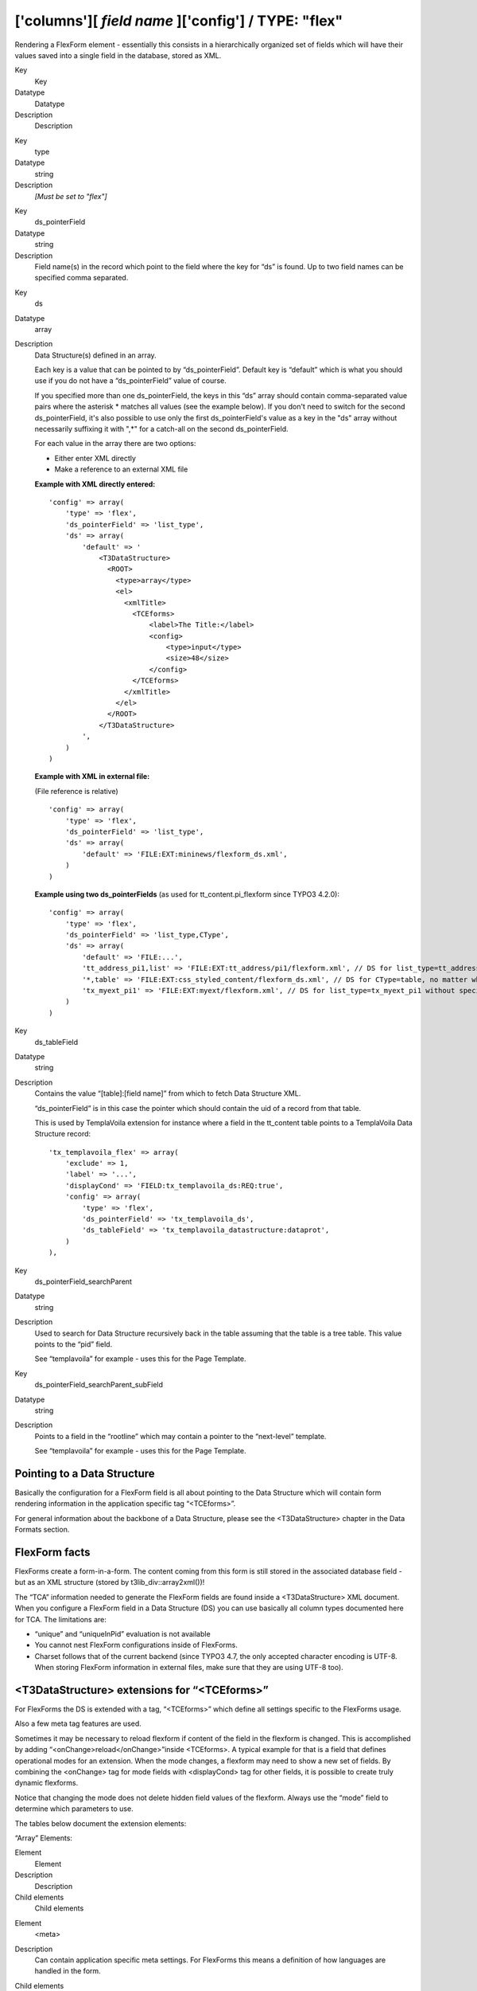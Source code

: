 ﻿.. include:: Images.txt

.. ==================================================
.. FOR YOUR INFORMATION
.. --------------------------------------------------
.. -*- coding: utf-8 -*- with BOM.

.. ==================================================
.. DEFINE SOME TEXTROLES
.. --------------------------------------------------
.. role::   underline
.. role::   typoscript(code)
.. role::   ts(typoscript)
   :class:  typoscript
.. role::   php(code)


['columns'][ *field name* ]['config'] / TYPE: "flex"
^^^^^^^^^^^^^^^^^^^^^^^^^^^^^^^^^^^^^^^^^^^^^^^^^^^^

Rendering a FlexForm element - essentially this consists in a
hierarchically organized set of fields which will have their values
saved into a single field in the database, stored as XML.


.. ### BEGIN~OF~TABLE ###

.. container:: table-row

   Key
         Key
   
   Datatype
         Datatype
   
   Description
         Description


.. container:: table-row

   Key
         type
   
   Datatype
         string
   
   Description
         *[Must be set to "flex"]*


.. container:: table-row

   Key
         ds\_pointerField
   
   Datatype
         string
   
   Description
         Field name(s) in the record which point to the field where the key for
         “ds” is found. Up to two field names can be specified comma separated.


.. container:: table-row

   Key
         ds
   
   Datatype
         array
   
   Description
         Data Structure(s) defined in an array.
         
         Each key is a value that can be pointed to by “ds\_pointerField”.
         Default key is “default” which is what you should use if you do not
         have a “ds\_pointerField” value of course.
         
         If you specified more than one ds\_pointerField, the keys in this “ds”
         array should contain comma-separated value pairs where the asterisk \*
         matches all values (see the example below). If you don't need to
         switch for the second ds\_pointerField, it's also possible to use only
         the first ds\_pointerField's value as a key in the "ds" array without
         necessarily suffixing it with ",\*" for a catch-all on the second
         ds\_pointerField.
         
         For each value in the array there are two options:
         
         - Either enter XML directly
         
         - Make a reference to an external XML file
         
         **Example with XML directly entered:**
         
         ::
         
            'config' => array(
                'type' => 'flex',
                'ds_pointerField' => 'list_type',
                'ds' => array(
                    'default' => '
                        <T3DataStructure>
                          <ROOT>
                            <type>array</type>
                            <el>
                              <xmlTitle>
                                <TCEforms>
                                    <label>The Title:</label>
                                    <config>
                                        <type>input</type>
                                        <size>48</size>
                                    </config>
                                </TCEforms>
                              </xmlTitle>
                            </el>
                          </ROOT>
                        </T3DataStructure>
                    ',
                )
            )
         
         **Example with XML in external file:**
         
         (File reference is relative)
         
         ::
         
            'config' => array(
                'type' => 'flex',
                'ds_pointerField' => 'list_type',
                'ds' => array(
                    'default' => 'FILE:EXT:mininews/flexform_ds.xml',
                )
            )
         
         **Example using two ds\_pointerFields** (as used for
         tt\_content.pi\_flexform since TYPO3 4.2.0):
         
         ::
         
            'config' => array(
                'type' => 'flex',
                'ds_pointerField' => 'list_type,CType',
                'ds' => array(
                    'default' => 'FILE:...',
                    'tt_address_pi1,list' => 'FILE:EXT:tt_address/pi1/flexform.xml', // DS for list_type=tt_address_pi1 and CType=list
                    '*,table' => 'FILE:EXT:css_styled_content/flexform_ds.xml', // DS for CType=table, no matter which list_type value
                    'tx_myext_pi1' => 'FILE:EXT:myext/flexform.xml', // DS for list_type=tx_myext_pi1 without specifying a CType at all
                )
            )


.. container:: table-row

   Key
         ds\_tableField
   
   Datatype
         string
   
   Description
         Contains the value “[table]:[field name]” from which to fetch Data
         Structure XML.
         
         “ds\_pointerField” is in this case the pointer which should contain
         the uid of a record from that table.
         
         This is used by TemplaVoila extension for instance where a field in
         the tt\_content table points to a TemplaVoila Data Structure record:
         
         ::
         
            'tx_templavoila_flex' => array(        
                'exclude' => 1,
                'label' => '...',
                'displayCond' => 'FIELD:tx_templavoila_ds:REQ:true',
                'config' => array(
                    'type' => 'flex',    
                    'ds_pointerField' => 'tx_templavoila_ds',
                    'ds_tableField' => 'tx_templavoila_datastructure:dataprot',
                )
            ),


.. container:: table-row

   Key
         ds\_pointerField\_searchParent
   
   Datatype
         string
   
   Description
         Used to search for Data Structure recursively back in the table
         assuming that the table is a tree table. This value points to the
         “pid” field.
         
         See “templavoila” for example - uses this for the Page Template.


.. container:: table-row

   Key
         ds\_pointerField\_searchParent\_subField
   
   Datatype
         string
   
   Description
         Points to a field in the “rootline” which may contain a pointer to the
         “next-level” template.
         
         See “templavoila” for example - uses this for the Page Template.


.. ###### END~OF~TABLE ######


Pointing to a Data Structure
""""""""""""""""""""""""""""

Basically the configuration for a FlexForm field is all about pointing
to the Data Structure which will contain form rendering information in
the application specific tag “<TCEforms>”.

For general information about the backbone of a Data Structure, please
see the <T3DataStructure> chapter in the Data Formats section.


FlexForm facts
""""""""""""""

FlexForms create a form-in-a-form. The content coming from this form
is still stored in the associated database field - but as an XML
structure (stored by t3lib\_div::array2xml())!

The “TCA” information needed to generate the FlexForm fields are found
inside a <T3DataStructure> XML document. When you configure a FlexForm
field in a Data Structure (DS) you can use basically all column types
documented here for TCA. The limitations are:

- “unique” and “uniqueInPid” evaluation is not available

- You cannot nest FlexForm configurations inside of FlexForms.

- Charset follows that of the current backend (since TYPO3 4.7, the only
  accepted character encoding is UTF-8. When storing FlexForm
  information in external files, make sure that they are using UTF-8
  too).


<T3DataStructure> extensions for “<TCEforms>”
"""""""""""""""""""""""""""""""""""""""""""""

For FlexForms the DS is extended with a tag, “<TCEforms>” which define
all settings specific to the FlexForms usage.

Also a few meta tag features are used.

Sometimes it may be necessary to reload flexform if content of the
field in the flexform is changed. This is accomplished by adding
“<onChange>reload</onChange>”inside <TCEforms>. A typical example for
that is a field that defines operational modes for an extension. When
the mode changes, a flexform may need to show a new set of fields. By
combining the <onChange> tag for mode fields with <displayCond> tag
for other fields, it is possible to create truly dynamic flexforms.

Notice that changing the mode does not delete hidden field values of
the flexform. Always use the “mode” field to determine which
parameters to use.

The tables below document the extension elements:

“Array” Elements:


.. ### BEGIN~OF~TABLE ###

.. container:: table-row

   Element
         Element
   
   Description
         Description
   
   Child elements
         Child elements


.. container:: table-row

   Element
         <meta>
   
   Description
         Can contain application specific meta settings. For FlexForms this
         means a definition of how languages are handled in the form.
   
   Child elements
         <langChildren>
         
         <langDisable>


.. container:: table-row

   Element
         <[application tag]>
   
   Description
         In this case the application tag is “<TCEforms>”
   
   Child elements
         *A direct reflection of a ['columns']['field name']['config'] PHP
         array configuring a field in TCA. As XML this is expressed by
         array2xml()'s output. See example below.*


.. container:: table-row

   Element
         <ROOT><TCEforms>
   
   Description
         For <ROOT> elements in the DS you can add application specific
         information about the sheet that the <ROOT> element represents.
   
   Child elements
         <sheetTitle>
         
         <sheetDescription>
         
         <sheetShortDescr>


.. ###### END~OF~TABLE ######


“Value” Elements:


.. ### BEGIN~OF~TABLE ###

.. container:: table-row

   Element
         Element
   
   Format
         Format
   
   Description
         Description


.. container:: table-row

   Element
         <langDisable>
   
   Format
         boolean, 0/1
   
   Description
         If set, then handling of localizations is disabled. Otherwise
         FlexForms will allow editing of additional languages than the default
         according to “sys\_languages” table contents.
         
         The language you can select from is the language configured in
         “sys\_languages” but they  *must* have ISO country codes set - see
         example below.


.. container:: table-row

   Element
         <langChildren>
   
   Format
         boolean, 0/1
   
   Description
         If set, then localizations are bound to the default values 1-1
         (“value” level). Otherwise localizations are handled on “structure
         level”


.. container:: table-row

   Element
         <sheetTitle>
   
   Format
         string or LLL reference
   
   Description
         Specifies the title of the sheet.


.. container:: table-row

   Element
         <sheetDescription>
   
   Format
         string or LLL reference
   
   Description
         Specifies a description for the sheet shown in the flexform.


.. container:: table-row

   Element
         <sheetShortDescr>
   
   Format
         string or LLL reference
   
   Description
         Specifies a short description of the sheet used in the tab-menu.


.. ###### END~OF~TABLE ######


Sheets and FlexForms
""""""""""""""""""""

FlexForms always resolve sheet definitions in a Data Structure. If
only one sheet is defined that must be the “sDEF” sheet (default). In
that case no tab-menu for sheets will appear (see examples below).


FlexForm data format, <T3FlexForms>
"""""""""""""""""""""""""""""""""""

When saving FlexForm elements the content is stored as XML using
t3lib\_div::array2xml() to convert the internal PHP array to XML
format. The structure is as follows:

“Array” Elements:


.. ### BEGIN~OF~TABLE ###

.. container:: table-row

   Element
         Element
   
   Description
         Description
   
   Child elements
         Child elements


.. container:: table-row

   Element
         <T3FlexForms>
   
   Description
         Document tag
   
   Child elements
         <meta>
         
         <data>


.. container:: table-row

   Element
         <meta>
   
   Description
         Meta data for the content. For instance information about which sheet
         is active etc.
   
   Child elements
         <currentSheetId>
         
         <currentLangId>


.. container:: table-row

   Element
         <data>
   
   Description
         Contains the data; sheets, language sections, field and values
   
   Child elements
         <sheet>


.. container:: table-row

   Element
         <sheet>
   
   Description
         Contains the data for each sheet in the form. If there are no sheets,
         the default sheet “<sDEF>” is always used.
   
   Child elements
         <sDEF>
         
         <s\_[sheet keys]>


.. container:: table-row

   Element
         <sDEF>
         
         <[sheet keys]>
   
   Description
         For each sheet it contains elements for each language. If
         <meta><langChildren> is false then all languages are stored on this
         level, otherwise only the <lDEF> tag is used.
   
   Child elements
         <lDEF>
         
         <l[ISO language code]>


.. container:: table-row

   Element
         <lDEF>
         
         <[language keys]>
   
   Description
         For each language the fields in the form will be available on this
         level.
   
   Child elements
         <[field name]>


.. container:: table-row

   Element
         <[field name]>
   
   Description
         For each field name there is at least one element with the value,
         <vDEF>. If <meta><langChildren> is true then there will be a <v\*> tag
         for each language holding localized values.
   
   Child elements
         <vDEF>
         
         <v[ISO language code]>


.. container:: table-row

   Element
         <currentLangId>
   
   Description
         Numerical array of language ISO codes + “DEF” for default which are
         currently displayed for editing.
   
   Child elements
         <n[0-x]>


.. ###### END~OF~TABLE ######


“Value” Elements:


.. ### BEGIN~OF~TABLE ###

.. container:: table-row

   Element
         Element
   
   Format
         Format
   
   Description
         Description


.. container:: table-row

   Element
         <vDEF>
         
         <v[ISO language code]>
   
   Format
         string
   
   Description
         Content of the field in default or localized versions


.. container:: table-row

   Element
         <currentSheetId>
   
   Format
         string
   
   Description
         Points to the currently shown sheet in the DS.


.. ###### END~OF~TABLE ######


Example: Simple FlexForm
~~~~~~~~~~~~~~~~~~~~~~~~

The extension “examples” provides some sample FlexForms. The “simple
FlexForm” plugin provides a very basic configuration with just a
select-type field to choose a page from the “pages” table.

|img-40| The DS used to render this field is found in the file
“flexform\_ds1.xml” inside the “examples” extension. Notice the
<TCEforms> tags:

::

   <T3DataStructure>
           <meta>
                   <langDisable>1</langDisable>
           </meta>
           <sheets>
                   <sDEF>
                           <ROOT>
                                   <TCEforms>
                                           <sheetTitle>LLL:EXT:examples/locallang_db.xml: examples.pi_flexform.sheetGeneral</sheetTitle>
                                   </TCEforms>
                                   <type>array</type>
                                   <el>
                                           <pageSelector>
                                                   <TCEforms>
                                                           <label>LLL:EXT:examples/locallang_db.xml: examples.pi_flexform.pageSelector</label>
                                                           <config>
                                                                   <type>select</type>
                                                                   <items type="array">
                                                                           <numIndex index="0" type="array">
                                                                                   <numIndex index="0">LLL:EXT:examples/locallang_db.xml:examples.pi_flexform.choosePage</numIndex>
                                                                                   <numIndex index="1">0</numIndex>
                                                                           </numIndex>
                                                                   </items>
                                                                   <foreign_table>pages</foreign_table>
                                                                   <foreign_table_where>ORDER BY title</foreign_table_where>
                                                                   <minitems>0</minitems>
                                                                   <maxitems>1</maxitems>
                                                           </config>
                                                   </TCEforms>
                                           </pageSelector>
                                   </el>
                           </ROOT>
                   </sDEF>
           </sheets>
   </T3DataStructure>

It's clear that the contents of <TCEforms> is a direct reflection of
the field configurations we normally set up in the $TCA array.

The Data Structure for this FlexForm is loaded in the “pi\_flexform”
field of the “tt\_content” table by adding the following to the
ext\_tables.php file of the “examples” extension:

::

   $TCA['tt_content']['types']['list']['subtypes_addlist'][$_EXTKEY . '_pi1'] = 'pi_flexform';
   t3lib_extMgm::addPiFlexFormValue($_EXTKEY . '_pi1', 'FILE:EXT:examples/flexform_ds1.xml');

In the first line the tt\_content field “pi\_flexform” is added to the
display of fields when the Plugin type is selected and set to
“examples\_pi1”. In the second line the DS xml file is configured to
be the source of the FlexForm DS used.

If we browse the definition for the “pi\_flexform” field in
“tt\_content” using the Admin > Configuration module, we can see the
following:

|img-41| As you can see there are quite a few extensions that have added
pointers to their Data Structures. Towards the bottom we can find the
one we have just been looking at.


Example: FlexForm with two sheets
~~~~~~~~~~~~~~~~~~~~~~~~~~~~~~~~~

In this example we create a FlexForm field with two “sheets”. Each
sheet can contain a separate FlexForm structure. We build it up on top
of the previous example, so the first sheet still has a select-type
field related to the “pages” table. In the second sheet, we add a
simple input field and a text field.

::

   <T3DataStructure>
           <meta>
                   <langDisable>1</langDisable>
           </meta>
           <sheets>
                   <sDEF>
                           <ROOT>
                                   <TCEforms>
                                           <sheetTitle>LLL:EXT:examples/locallang_db.xml: examples.pi_flexform.sheetGeneral</sheetTitle>
                                   </TCEforms>
                                   <type>array</type>
                                   <el>
                                           <pageSelector>
                                                   <TCEforms>
                                                           <label>LLL:EXT:examples/locallang_db.xml: examples.pi_flexform.pageSelector</label>
                                                           <config>
                                                                   <type>select</type>
                                                                   <items type="array">
                                                                           <numIndex index="0" type="array">
                                                                                   <numIndex index="0">LLL:EXT:examples/locallang_db.xml:examples.pi_flexform.choosePage</numIndex>
                                                                                   <numIndex index="1">0</numIndex>
                                                                           </numIndex>
                                                                   </items>
                                                                   <foreign_table>pages</foreign_table>
                                                                   <foreign_table_where>ORDER BY title</foreign_table_where>
                                                                   <minitems>0</minitems>
                                                                   <maxitems>1</maxitems>
                                                           </config>
                                                   </TCEforms>
                                           </pageSelector>
                                   </el>
                           </ROOT>
                   </sDEF>
                <s_Message>
                        <ROOT>
                                <TCEforms>
                                        <sheetTitle>LLL:EXT: examples/locallang_db.xml:examples.pi_flexform.s_Message</sheetTitle>
                                </TCEforms>
                                <type>array</type>
                                <el>
                                        <header>
                                                <TCEforms>
                                                        <label>LLL:EXT: examples/locallang_db.xml:examples.pi_flexform.header</label>
                                                        <config>
                                                                <type>input</type>
                                                                <size>30</size>
                                                        </config>
                                                </TCEforms>
                                        </header>
                                        <message>
                                                <TCEforms>
                                                        <label>LLL:EXT: examples/locallang_db.xml:examples.pi_flexform.message</label>
                                                        <config>
                                                                <type>text</type>
                                                                <cols>40</cols>
                                                                <rows>5</rows>
                                                        </config>
                                                </TCEforms>
                                        </message>
                                </el>
                        </ROOT>
                </s_Message>
           </sheets>
   </T3DataStructure>

The part that is different from the first Data Structure is
highlighted in bold. The result from this configuration is a form
which looks like this:

|img-42| This looks very much like the first example, but notice the second
tab. Clicking on “Message”, we can access the second sheet which shows
some other fields:

|img-43| |img-44| If you look at the XML stored in the database field “pi\_flexform”
this is how it looks:

::

   <?xml version="1.0" encoding="utf-8" standalone="yes" ?>
   <T3FlexForms>
       <data>
           <sheet index="sDEF">
               <language index="lDEF">
                   <field index="pageSelector">
                       <value index="vDEF">9</value>
                   </field>
               </language>
           </sheet>
           <sheet index="s_Message">
               <language index="lDEF">
                   <field index="header">
                       <value index="vDEF">My Header</value>
                   </field>
                   <field index="message">
                       <value index="vDEF">And my message.
   
   On several lines.</value>
                   </field>
               </language>
           </sheet>
       </data>
   </T3FlexForms>

Notice how the data of the two sheets are separated (sheet names
highlighted in bold above).


Example: Rich Text Editor in FlexForms
~~~~~~~~~~~~~~~~~~~~~~~~~~~~~~~~~~~~~~

Creating a RTE in FlexForms is done by adding “defaultExtras” content
to the <TCEforms> tag:

::

   <TCEforms>
           <config>
                   <type>text</type>
                   <cols>48</cols>
                   <rows>5</rows>
           </config>
           <label>Subtitle</label>
           <defaultExtras>richtext[*]:rte_transform[mode=ts_css]</defaultExtras>
   </TCEforms>


Handling languages in FlexForms
"""""""""""""""""""""""""""""""

FlexForms allows you to handle translations of content in two ways.
But before you can enable those features you have to install the
extension “static\_info\_tables” which contains country names and ISO-
language codes which are the ones by which FlexForms stores localized
content:

|img-45| Then you must configure languages in the database:

|img-46| And finally, you have to make sure that each of these languages points
to the right ISO code:

|img-47| By default, you will not see any changes. Indeed if you look at the
example XML displayed above, you will notice the following line, at
the top, in the “meta” section:

::

   <langDisable>1</langDisable>

This means that translation of the FlexForm is disabled. In the
example above, the FlexForm is part of a content element. That content
element can still be translated as usual. What we're going to look at
below is how a FlexForm field may end up containing its own
translations. There are two methods for this.


Localization method #1
~~~~~~~~~~~~~~~~~~~~~~

The first localization method just requires to change the
“langDisable” flag mentioned above to 0:

::

   <langDisable>0</langDisable>

This means that translations are now allowed for that FlexForm. This
is how it looks like:

|img-48| The data XML in the data base looks like this:

::

   <?xml version="1.0" encoding="utf-8" standalone="yes" ?>
   <T3FlexForms>
       <data>
           <sheet index="sDEF">
               <language index="lDEF">
                   <field index="pageSelector">
                       <value index="vDEF">9</value>
                   </field>
               </language>
               <language index="lDE">
                   <field index="pageSelector">
                       <value index="vDEF"></value>
                   </field>
               </language>
               <language index="lEN">
                   <field index="pageSelector">
                       <value index="vDEF"></value>
                   </field>
               </language>
           </sheet>
           <sheet index="s_Message">
               <language index="lDEF">
                   <field index="header">
                       <value index="vDEF">My Header</value>
                   </field>
                   <field index="message">
                       <value index="vDEF">And my message.
   
   On several lines.</value>
                   </field>
               </language>
               <language index="lDE">
                   <field index="header">
                       <value index="vDEF">Hallo!</value>
                   </field>
                   <field index="message">
                       <value index="vDEF">Das is auf Deutsch!</value>
                   </field>
               </language>
               <language index="lEN">
                   <field index="header">
                       <value index="vDEF"></value>
                   </field>
                   <field index="message">
                       <value index="vDEF"></value>
                   </field>
               </language>
           </sheet>
       </data>
   </T3FlexForms>

Note how each language is stored separately at a level above the
“field” level. Each language tag carries an attribute identifying the
language like “lDE” or “lEN”.


Localization method #2
~~~~~~~~~~~~~~~~~~~~~~

In the first method of localization each language can potentially
contain a differently structured data set. This is possible because as
soon as a DS defines sections with array objects inside the number of
objects can be individual!

The second method of localization handles each language on the
*value* level instead, thus requiring a translation for each and every
field in the default language! You enable this by setting the
“langChildren” tag to “1” in the “meta” section:

::

   <meta>
           <langDisable>0</langDisable>
           <langChildren>1</langChildren>
   </meta>

The editing form will now look like this:

|img-49| You can see how all translation fields for the “Header” are grouped
together with the default header. Likewise for the “Message” field.

The difference is also seen in the <T3FlexForms> content:

::

   <?xml version="1.0" encoding="utf-8" standalone="yes" ?>
   <T3FlexForms>
       <data>
           <sheet index="sDEF">
               <language index="lDEF">
                   <field index="pageSelector">
                       <value index="vDEF"></value>
                       <value index="vDE"></value>
                       <value index="vEN"></value>
                       <value index="vDE.vDEFbase"></value>
                       <value index="vEN.vDEFbase"></value>
                   </field>
               </language>
           </sheet>
           <sheet index="s_Message">
               <language index="lDEF">
                   <field index="header">
                       <value index="vDEF">My header</value>
                       <value index="vDE">Hallo!</value>
                       <value index="vEN"></value>
                       <value index="vDE.vDEFbase">My header</value>
                       <value index="vEN.vDEFbase">My header</value>
                   </field>
                   <field index="message">
                       <value index="vDEF">And my message.
   
   On several lines.</value>
                       <value index="vDE">Das is auf Deutsch!</value>
                       <value index="vEN"></value>
                       <value index="vDE.vDEFbase">And my message.
   
   On several lines.</value>
                       <value index="vEN.vDEFbase">And my message.
   
   On several lines.</value>
                   </field>
               </language>
           </sheet>
       </data>
   </T3FlexForms>

In this case, there's only on “language” tag per sheet and all values
are repeated with a language index attribute to tell them apart.

The additional “value” tags with an index attribute like
“vDE.vDEFbase” are used to store the previous value that the field
contained, so that a translation diff view can be displayed:

|img-50| **NOTICE:** The two localization methods are NOT compatible! You
cannot suddenly change from the one method to the other without having
to do some conversion of the data format. That is obvious when you
look at how the two methods also require different data structures
underneath!

